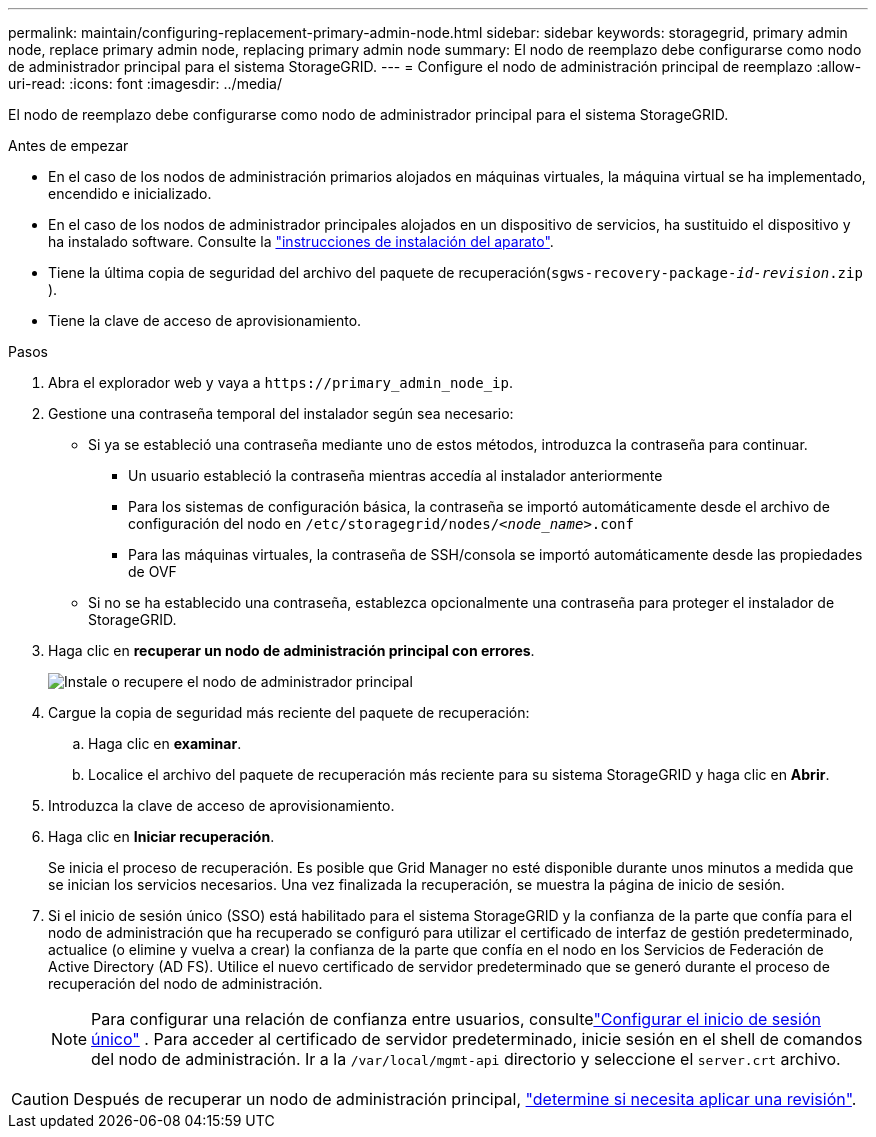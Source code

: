 ---
permalink: maintain/configuring-replacement-primary-admin-node.html 
sidebar: sidebar 
keywords: storagegrid, primary admin node, replace primary admin node, replacing primary admin node 
summary: El nodo de reemplazo debe configurarse como nodo de administrador principal para el sistema StorageGRID. 
---
= Configure el nodo de administración principal de reemplazo
:allow-uri-read: 
:icons: font
:imagesdir: ../media/


[role="lead"]
El nodo de reemplazo debe configurarse como nodo de administrador principal para el sistema StorageGRID.

.Antes de empezar
* En el caso de los nodos de administración primarios alojados en máquinas virtuales, la máquina virtual se ha implementado, encendido e inicializado.
* En el caso de los nodos de administrador principales alojados en un dispositivo de servicios, ha sustituido el dispositivo y ha instalado software. Consulte la https://docs.netapp.com/us-en/storagegrid-appliances/installconfig/index.html["instrucciones de instalación del aparato"^].
* Tiene la última copia de seguridad del archivo del paquete de recuperación(`sgws-recovery-package-_id-revision_.zip` ).
* Tiene la clave de acceso de aprovisionamiento.


.Pasos
. Abra el explorador web y vaya a `\https://primary_admin_node_ip`.
. Gestione una contraseña temporal del instalador según sea necesario:
+
** Si ya se estableció una contraseña mediante uno de estos métodos, introduzca la contraseña para continuar.
+
*** Un usuario estableció la contraseña mientras accedía al instalador anteriormente
*** Para los sistemas de configuración básica, la contraseña se importó automáticamente desde el archivo de configuración del nodo en `/etc/storagegrid/nodes/_<node_name>_.conf`
*** Para las máquinas virtuales, la contraseña de SSH/consola se importó automáticamente desde las propiedades de OVF


** Si no se ha establecido una contraseña, establezca opcionalmente una contraseña para proteger el instalador de StorageGRID.


. Haga clic en *recuperar un nodo de administración principal con errores*.
+
image::../media/install_or_recover_primary_admin_node.png[Instale o recupere el nodo de administrador principal]

. Cargue la copia de seguridad más reciente del paquete de recuperación:
+
.. Haga clic en *examinar*.
.. Localice el archivo del paquete de recuperación más reciente para su sistema StorageGRID y haga clic en *Abrir*.


. Introduzca la clave de acceso de aprovisionamiento.
. Haga clic en *Iniciar recuperación*.
+
Se inicia el proceso de recuperación. Es posible que Grid Manager no esté disponible durante unos minutos a medida que se inician los servicios necesarios. Una vez finalizada la recuperación, se muestra la página de inicio de sesión.

. Si el inicio de sesión único (SSO) está habilitado para el sistema StorageGRID y la confianza de la parte que confía para el nodo de administración que ha recuperado se configuró para utilizar el certificado de interfaz de gestión predeterminado, actualice (o elimine y vuelva a crear) la confianza de la parte que confía en el nodo en los Servicios de Federación de Active Directory (AD FS). Utilice el nuevo certificado de servidor predeterminado que se generó durante el proceso de recuperación del nodo de administración.
+

NOTE: Para configurar una relación de confianza entre usuarios, consultelink:../admin/configure-sso.html["Configurar el inicio de sesión único"] .  Para acceder al certificado de servidor predeterminado, inicie sesión en el shell de comandos del nodo de administración.  Ir a la `/var/local/mgmt-api` directorio y seleccione el `server.crt` archivo.




CAUTION: Después de recuperar un nodo de administración principal, link:assess-hotfix-requirement-during-primary-admin-node-recovery.html["determine si necesita aplicar una revisión"].
